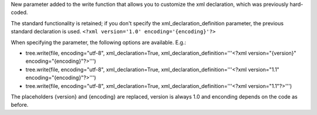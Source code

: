 New parameter added to the write function that allows you to customize the xml declaration, which was previously hard-coded.

The standard functionality is retained; if you don't specify the xml_declaration_definition parameter, the previous standard declaration is used. ``<?xml version='1.0' encoding='{encoding}'?>``

When specifying the parameter, the following options are available.
E.g.:

- tree.write(file, encoding="utf-8", xml_declaration=True, xml_declaration_definition='''<?xml version="{version}" encoding="{encoding}"?>''')
- tree.write(file, encoding="utf-8", xml_declaration=True, xml_declaration_definition='''<?xml version="1.1" encoding="{encoding}"?>''')
- tree.write(file, encoding="utf-8", xml_declaration=True, xml_declaration_definition='''<?xml version="1.1"?>''')


The placeholders {version} and {encoding} are replaced, version is always 1.0 and enconding depends on the code as before.
